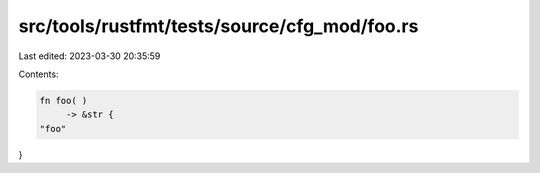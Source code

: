 src/tools/rustfmt/tests/source/cfg_mod/foo.rs
=============================================

Last edited: 2023-03-30 20:35:59

Contents:

.. code-block:: rs

    fn foo( )
         -> &str {
    "foo"
}


